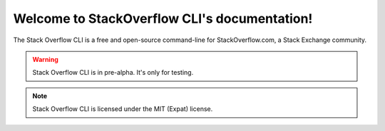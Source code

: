 .. StackOverflow Cli documentation master file, created by
   sphinx-quickstart on Wed Apr 20 22:07:02 2022.
   You can adapt this file completely to your liking, but it should at least
   contain the root `toctree` directive.

Welcome to StackOverflow CLI's documentation!
=============================================

The Stack Overflow CLI is a free and open-source command-line for StackOverflow.com, a Stack Exchange community.

.. warning ::
   
   Stack Overflow CLI is in pre-alpha. It's only for testing.

.. note ::
   
   Stack Overflow CLI is licensed under the MIT (Expat) license.

.. grid:: 3

    .. grid-item-card::  Answer and ask

        If you want to keep coding without leaving your code editor with a terminal, ``so`` is the best program available for the job.

    .. grid-item-card::  Multiplatform

        ``so`` is compatible with popular platforms including Windows, macOS, and Linux.
    
    .. grid-item-card::  Open-source
       
       ``so`` is available for free and the source code is available on GitHub under thr MIT license.

